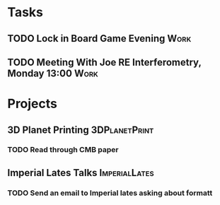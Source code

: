 #+TODO: TODO WAITING INPROGRESS | DONE CANCELLED




* Tasks
      
** TODO Lock in Board Game Evening                                     :Work:
   SCHEDULED: <2018-11-04 Sun>

** TODO Meeting With Joe RE Interferometry, Monday 13:00               :Work:
   SCHEDULED: <2018-11-05 Mon>

* Projects


** 3D Planet Printing                                         :3DPlanetPrint:
*** TODO Read through CMB paper                                       

** Imperial Lates Talks                                       :ImperialLates:
*** TODO Send an email to Imperial lates asking about formatt
